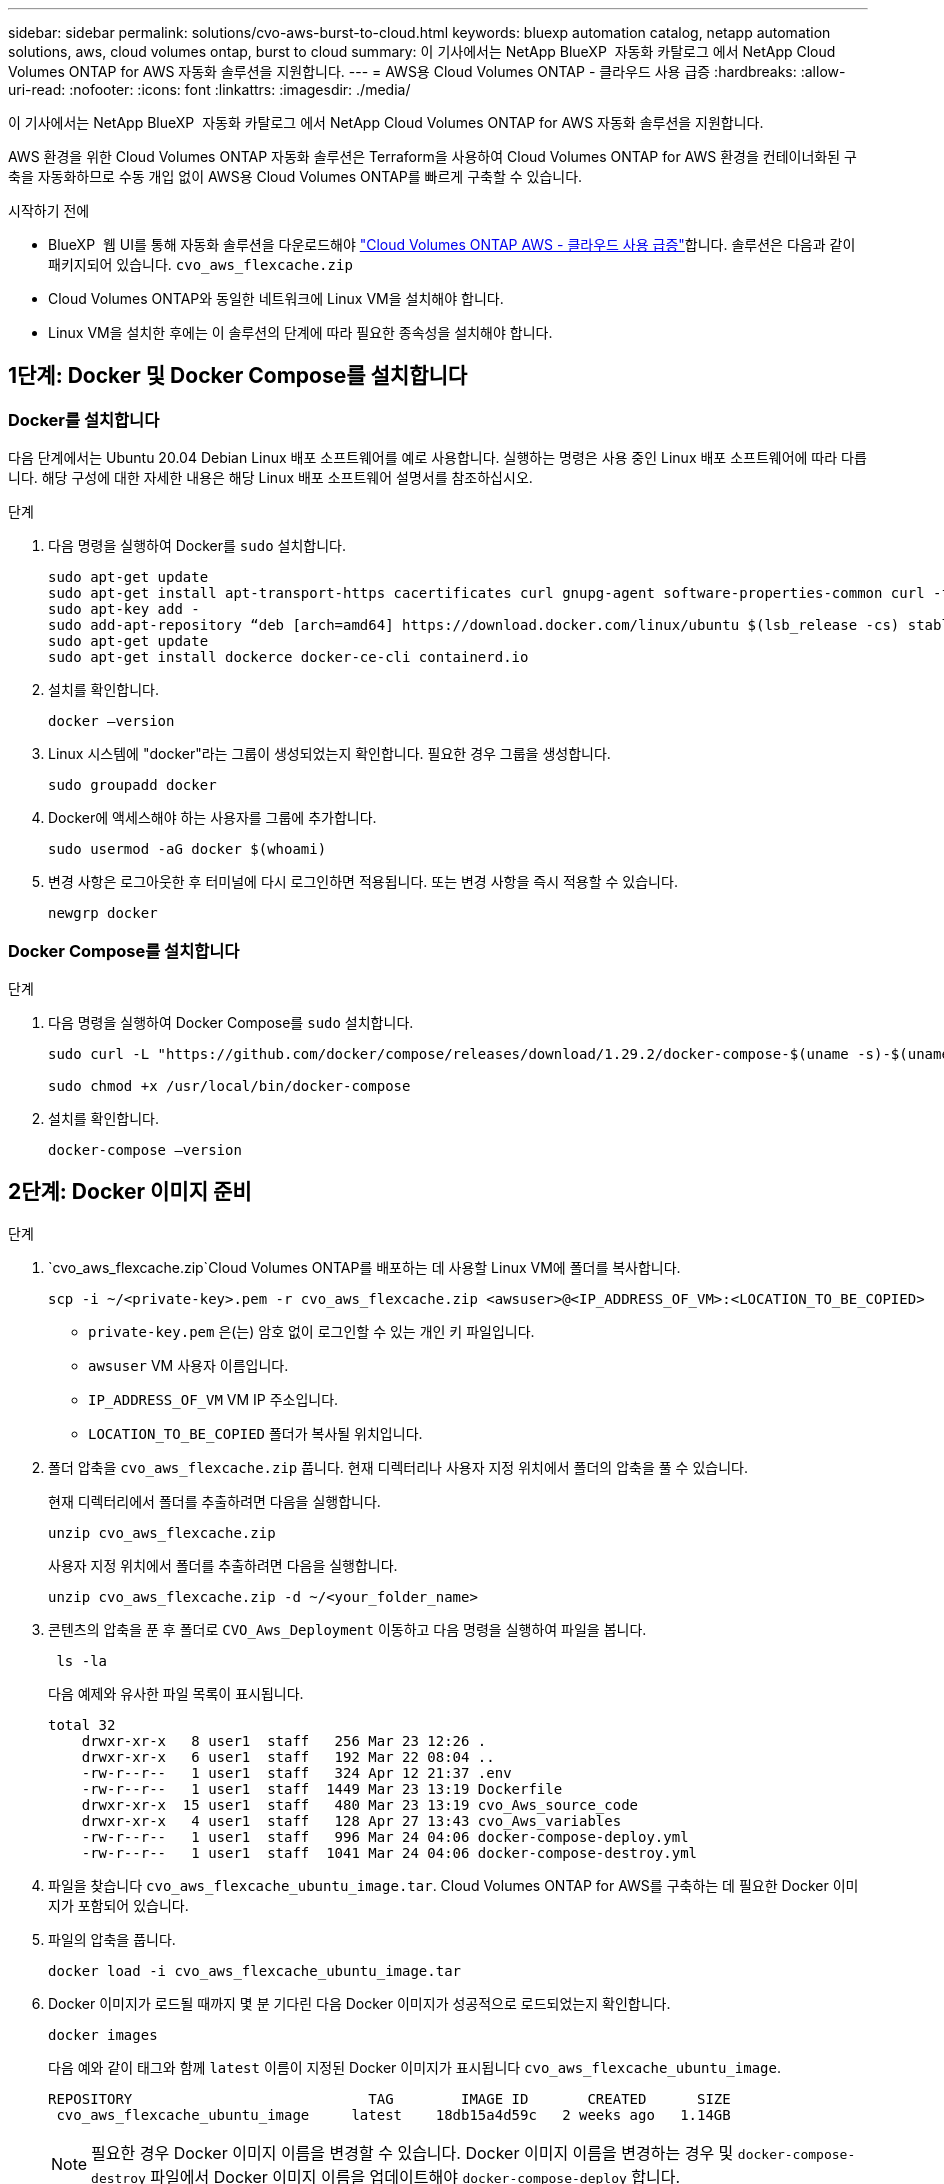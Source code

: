 ---
sidebar: sidebar 
permalink: solutions/cvo-aws-burst-to-cloud.html 
keywords: bluexp automation catalog, netapp automation solutions, aws, cloud volumes ontap, burst to cloud 
summary: 이 기사에서는 NetApp BlueXP  자동화 카탈로그 에서 NetApp Cloud Volumes ONTAP for AWS 자동화 솔루션을 지원합니다. 
---
= AWS용 Cloud Volumes ONTAP - 클라우드 사용 급증
:hardbreaks:
:allow-uri-read: 
:nofooter: 
:icons: font
:linkattrs: 
:imagesdir: ./media/


[role="lead"]
이 기사에서는 NetApp BlueXP  자동화 카탈로그 에서 NetApp Cloud Volumes ONTAP for AWS 자동화 솔루션을 지원합니다.

AWS 환경을 위한 Cloud Volumes ONTAP 자동화 솔루션은 Terraform을 사용하여 Cloud Volumes ONTAP for AWS 환경을 컨테이너화된 구축을 자동화하므로 수동 개입 없이 AWS용 Cloud Volumes ONTAP를 빠르게 구축할 수 있습니다.

.시작하기 전에
* BlueXP  웹 UI를 통해 자동화 솔루션을 다운로드해야 link:https://console.bluexp.netapp.com/automationCatalog["Cloud Volumes ONTAP AWS - 클라우드 사용 급증"^]합니다. 솔루션은 다음과 같이 패키지되어 있습니다. `cvo_aws_flexcache.zip`
* Cloud Volumes ONTAP와 동일한 네트워크에 Linux VM을 설치해야 합니다.
* Linux VM을 설치한 후에는 이 솔루션의 단계에 따라 필요한 종속성을 설치해야 합니다.




== 1단계: Docker 및 Docker Compose를 설치합니다



=== Docker를 설치합니다

다음 단계에서는 Ubuntu 20.04 Debian Linux 배포 소프트웨어를 예로 사용합니다. 실행하는 명령은 사용 중인 Linux 배포 소프트웨어에 따라 다릅니다. 해당 구성에 대한 자세한 내용은 해당 Linux 배포 소프트웨어 설명서를 참조하십시오.

.단계
. 다음 명령을 실행하여 Docker를 `sudo` 설치합니다.
+
[source, cli]
----
sudo apt-get update
sudo apt-get install apt-transport-https cacertificates curl gnupg-agent software-properties-common curl -fsSL https://download.docker.com/linux/ubuntu/gpg |
sudo apt-key add -
sudo add-apt-repository “deb [arch=amd64] https://download.docker.com/linux/ubuntu $(lsb_release -cs) stable”
sudo apt-get update
sudo apt-get install dockerce docker-ce-cli containerd.io
----
. 설치를 확인합니다.
+
[source, cli]
----
docker –version
----
. Linux 시스템에 "docker"라는 그룹이 생성되었는지 확인합니다. 필요한 경우 그룹을 생성합니다.
+
[source, cli]
----
sudo groupadd docker
----
. Docker에 액세스해야 하는 사용자를 그룹에 추가합니다.
+
[source, cli]
----
sudo usermod -aG docker $(whoami)
----
. 변경 사항은 로그아웃한 후 터미널에 다시 로그인하면 적용됩니다. 또는 변경 사항을 즉시 적용할 수 있습니다.
+
[source, cli]
----
newgrp docker
----




=== Docker Compose를 설치합니다

.단계
. 다음 명령을 실행하여 Docker Compose를 `sudo` 설치합니다.
+
[source, cli]
----
sudo curl -L "https://github.com/docker/compose/releases/download/1.29.2/docker-compose-$(uname -s)-$(uname -m)" -o /usr/local/bin/docker-compose

sudo chmod +x /usr/local/bin/docker-compose
----
. 설치를 확인합니다.
+
[source, cli]
----
docker-compose –version
----




== 2단계: Docker 이미지 준비

.단계
.  `cvo_aws_flexcache.zip`Cloud Volumes ONTAP를 배포하는 데 사용할 Linux VM에 폴더를 복사합니다.
+
[source, cli]
----
scp -i ~/<private-key>.pem -r cvo_aws_flexcache.zip <awsuser>@<IP_ADDRESS_OF_VM>:<LOCATION_TO_BE_COPIED>
----
+
** `private-key.pem` 은(는) 암호 없이 로그인할 수 있는 개인 키 파일입니다.
** `awsuser` VM 사용자 이름입니다.
** `IP_ADDRESS_OF_VM` VM IP 주소입니다.
** `LOCATION_TO_BE_COPIED` 폴더가 복사될 위치입니다.


. 폴더 압축을 `cvo_aws_flexcache.zip` 풉니다. 현재 디렉터리나 사용자 지정 위치에서 폴더의 압축을 풀 수 있습니다.
+
현재 디렉터리에서 폴더를 추출하려면 다음을 실행합니다.

+
[source, cli]
----
unzip cvo_aws_flexcache.zip
----
+
사용자 지정 위치에서 폴더를 추출하려면 다음을 실행합니다.

+
[source, cli]
----
unzip cvo_aws_flexcache.zip -d ~/<your_folder_name>
----
. 콘텐츠의 압축을 푼 후 폴더로 `CVO_Aws_Deployment` 이동하고 다음 명령을 실행하여 파일을 봅니다.
+
[source, cli]
----
 ls -la
----
+
다음 예제와 유사한 파일 목록이 표시됩니다.

+
[listing]
----
total 32
    drwxr-xr-x   8 user1  staff   256 Mar 23 12:26 .
    drwxr-xr-x   6 user1  staff   192 Mar 22 08:04 ..
    -rw-r--r--   1 user1  staff   324 Apr 12 21:37 .env
    -rw-r--r--   1 user1  staff  1449 Mar 23 13:19 Dockerfile
    drwxr-xr-x  15 user1  staff   480 Mar 23 13:19 cvo_Aws_source_code
    drwxr-xr-x   4 user1  staff   128 Apr 27 13:43 cvo_Aws_variables
    -rw-r--r--   1 user1  staff   996 Mar 24 04:06 docker-compose-deploy.yml
    -rw-r--r--   1 user1  staff  1041 Mar 24 04:06 docker-compose-destroy.yml
----
. 파일을 찾습니다 `cvo_aws_flexcache_ubuntu_image.tar`. Cloud Volumes ONTAP for AWS를 구축하는 데 필요한 Docker 이미지가 포함되어 있습니다.
. 파일의 압축을 풉니다.
+
[source, cli]
----
docker load -i cvo_aws_flexcache_ubuntu_image.tar
----
. Docker 이미지가 로드될 때까지 몇 분 기다린 다음 Docker 이미지가 성공적으로 로드되었는지 확인합니다.
+
[source, cli]
----
docker images
----
+
다음 예와 같이 태그와 함께 `latest` 이름이 지정된 Docker 이미지가 표시됩니다 `cvo_aws_flexcache_ubuntu_image`.

+
[listing]
----
REPOSITORY                            TAG        IMAGE ID       CREATED      SIZE
 cvo_aws_flexcache_ubuntu_image     latest    18db15a4d59c   2 weeks ago   1.14GB
----
+

NOTE: 필요한 경우 Docker 이미지 이름을 변경할 수 있습니다. Docker 이미지 이름을 변경하는 경우 및 `docker-compose-destroy` 파일에서 Docker 이미지 이름을 업데이트해야 `docker-compose-deploy` 합니다.





== 3단계: 환경 변수 파일을 만듭니다

이 단계에서는 두 개의 환경 변수 파일을 만들어야 합니다. 한 파일은 AWS 액세스 및 보안 키를 사용하는 AWS Resource Manager API 인증에 사용됩니다. 두 번째 파일은 BlueXP  Terraform 모듈이 AWS API를 찾고 인증할 수 있도록 환경 변수를 설정하는 것입니다.

.단계
. 다음 위치에 파일을 만듭니다 `awsauth.env`.
+
`path/to/env-file/awsauth.env`

+
.. 파일에 다음 내용을 `awsauth.env` 추가합니다.
+
access_key=<> secret_key=<>

+
형식은 * 위에 표시된 것과 정확히 일치해야 합니다.



. 절대 파일 경로를 `.env` 파일에 추가합니다.
+
환경 변수에 해당하는 환경 파일의 `AWS_CREDS` 절대 경로를 `awsauth.env` 입력합니다.

+
`AWS_CREDS=path/to/env-file/awsauth.env`

.  `cvo_aws_variable`폴더로 이동하여 자격 증명 파일에서 액세스 및 비밀 키를 업데이트합니다.
+
파일에 다음 내용을 추가합니다.

+
AWS_ACCESS_KEY_ID = <> AWS_SYSTEM_ACCESS_KEY=<>

+
형식은 * 위에 표시된 것과 정확히 일치해야 합니다.





== 4단계: BlueXP 에 Cloud Volumes ONTAP 라이선스를 추가하거나 BlueXP 에 가입합니다

Cloud Volumes ONTAP 라이선스를 BlueXP 에 추가하거나 AWS 마켓플레이스에서 NetApp BlueXP 를 구독할 수 있습니다.

.단계
. AWS 포털에서 * SaaS * 로 이동하고 * Subscribe to NetApp BlueXP  * 를 선택합니다.
+
Cloud Volumes ONTAP와 동일한 리소스 그룹을 사용하거나 다른 리소스 그룹을 사용할 수 있습니다.

. BlueXP  포털을 구성하여 SaaS 구독을 BlueXP 로 가져옵니다.
+
이 구성은 AWS 포털에서 직접 구성할 수 있습니다.

+
구성을 확인하기 위해 BlueXP  포털로 리디렉션됩니다.

. BlueXP  포털에서 * 저장 * 을 선택하여 구성을 확인합니다.




== 5단계: 외부 볼륨을 만듭니다

Terraform 상태 파일과 기타 중요한 파일을 영구적으로 유지하려면 외부 볼륨을 생성해야 합니다. Terraform에서 워크플로 및 배포를 실행하려면 파일을 사용할 수 있는지 확인해야 합니다.

.단계
. Docker 외부에서 외부 볼륨 생성 Compose:
+
[source, cli]
----
docker volume create <volume_name>
----
+
예:

+
[listing]
----
docker volume create cvo_aws_volume_dst
----
. 다음 옵션 중 하나를 사용합니다.
+
.. 환경 파일에 외부 볼륨 경로를 추가합니다 `.env`.
+
아래 표시된 형식을 정확히 따라야 합니다.

+
형식:

+
`PERSISTENT_VOL=path/to/external/volume:/cvo_aws`

+
예:
`PERSISTENT_VOL=cvo_aws_volume_dst:/cvo_aws`

.. NFS 공유를 외부 볼륨으로 추가합니다.
+
Docker 컨테이너가 NFS 공유와 통신할 수 있으며 읽기/쓰기와 같은 올바른 권한이 구성되어 있는지 확인합니다.

+
... 다음과 같이 NFS 공유 경로를 Docker Compose 파일의 외부 볼륨에 대한 경로로 추가합니다. 형식:
+
`PERSISTENT_VOL=path/to/nfs/volume:/cvo_aws`

+
예:
`PERSISTENT_VOL=nfs/mnt/document:/cvo_aws`





.  `cvo_aws_variables`폴더로 이동합니다.
+
폴더에 다음 변수 파일이 표시됩니다.

+
** `terraform.tfvars`
** `variables.tf`


. 요구 사항에 따라 파일 내의 값을 `terraform.tfvars` 변경합니다.
+
파일의 변수 값을 수정할 때는 특정 지원 문서를 읽어야 `terraform.tfvars` 합니다. 값은 지역, 가용 영역 및 Cloud Volumes ONTAP for AWS에서 지원하는 기타 요인에 따라 달라질 수 있습니다. 여기에는 단일 노드에 대한 라이센스, 디스크 크기, VM 크기 및 고가용성(HA) 쌍이 포함됩니다.

+
커넥터 및 Cloud Volumes ONTAP Terraform 모듈에 대한 모든 지원 변수가 파일에 이미 정의되어 `variables.tf` 있습니다. 파일에 추가하기 전에 파일의 `terraform.tfvars` 변수 이름을 참조해야 `variables.tf` 합니다.

. 요구 사항에 따라 다음 옵션을 또는 `false` 로 설정하여 FlexCache 및 FlexClone를 활성화하거나 비활성화할 수 `true` 있습니다.
+
다음 예에서는 FlexCache 및 FlexClone를 사용합니다.

+
** `is_flexcache_required = true`
** `is_flexclone_required = true`






== 6단계: AWS 환경을 위한 Cloud Volumes ONTAP를 구축합니다

다음 단계에 따라 Cloud Volumes ONTAP for AWS를 구축하십시오.

.단계
. 루트 폴더에서 다음 명령을 실행하여 배포를 트리거합니다.
+
[source, cli]
----
docker-compose -f docker-compose-deploy.yml up -d
----
+
두 개의 컨테이너가 트리거되고 첫 번째 컨테이너가 Cloud Volumes ONTAP를 배포하며 두 번째 컨테이너가 원격 측정 데이터를 AutoSupport로 전송합니다.

+
두 번째 컨테이너는 첫 번째 컨테이너가 모든 단계를 성공적으로 완료할 때까지 대기합니다.

. 로그 파일을 사용하여 배포 프로세스의 진행 상황을 모니터링합니다.
+
[source, cli]
----
docker-compose -f docker-compose-deploy.yml logs -f
----
+
이 명령은 실시간으로 출력을 제공하고 다음 로그 파일에 데이터를 캡처합니다.
`deployment.log`

+
`telemetry_asup.log`

+
다음 환경 변수를 사용하여 파일을 편집하여 이러한 로그 파일의 이름을 변경할 수 `.env` 있습니다.

+
`DEPLOYMENT_LOGS`

+
`TELEMETRY_ASUP_LOGS`

+
다음 예제에서는 로그 파일 이름을 변경하는 방법을 보여 줍니다.

+
`DEPLOYMENT_LOGS=<your_deployment_log_filename>.log`

+
`TELEMETRY_ASUP_LOGS=<your_telemetry_asup_log_filename>.log`



.작업을 마친 후
다음 단계에 따라 임시 환경을 제거하고 배포 프로세스 중에 만든 항목을 정리할 수 있습니다.

.단계
. FlexCache를 배포한 경우 변수 파일에서 다음 옵션을 `terraform.tfvars` 설정하면 FlexCache 볼륨이 정리되고 이전에 생성된 임시 환경이 제거됩니다.
+
`flexcache_operation = "destroy"`

+

NOTE: 가능한 옵션은  `deploy`및 `destroy`입니다.

. FlexClone를 배포한 경우 변수 파일에서 다음 옵션을 `terraform.tfvars` 설정하면 FlexClone 볼륨이 정리되고 이전에 생성된 임시 환경이 제거됩니다.
+
`flexclone_operation = "destroy"`

+

NOTE: 가능한 옵션은 `deploy` 및 `destroy`입니다.


